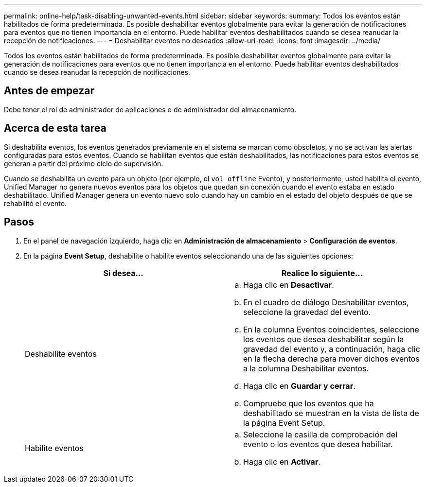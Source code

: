---
permalink: online-help/task-disabling-unwanted-events.html 
sidebar: sidebar 
keywords:  
summary: Todos los eventos están habilitados de forma predeterminada. Es posible deshabilitar eventos globalmente para evitar la generación de notificaciones para eventos que no tienen importancia en el entorno. Puede habilitar eventos deshabilitados cuando se desea reanudar la recepción de notificaciones. 
---
= Deshabilitar eventos no deseados
:allow-uri-read: 
:icons: font
:imagesdir: ../media/


[role="lead"]
Todos los eventos están habilitados de forma predeterminada. Es posible deshabilitar eventos globalmente para evitar la generación de notificaciones para eventos que no tienen importancia en el entorno. Puede habilitar eventos deshabilitados cuando se desea reanudar la recepción de notificaciones.



== Antes de empezar

Debe tener el rol de administrador de aplicaciones o de administrador del almacenamiento.



== Acerca de esta tarea

Si deshabilita eventos, los eventos generados previamente en el sistema se marcan como obsoletos, y no se activan las alertas configuradas para estos eventos. Cuando se habilitan eventos que están deshabilitados, las notificaciones para estos eventos se generan a partir del próximo ciclo de supervisión.

Cuando se deshabilita un evento para un objeto (por ejemplo, el `vol offline` Evento), y posteriormente, usted habilita el evento, Unified Manager no genera nuevos eventos para los objetos que quedan sin conexión cuando el evento estaba en estado deshabilitado. Unified Manager genera un evento nuevo solo cuando hay un cambio en el estado del objeto después de que se rehabilitó el evento.



== Pasos

. En el panel de navegación izquierdo, haga clic en *Administración de almacenamiento* > *Configuración de eventos*.
. En la página *Event Setup*, deshabilite o habilite eventos seleccionando una de las siguientes opciones:
+
|===
| Si desea... | Realice lo siguiente... 


 a| 
Deshabilite eventos
 a| 
.. Haga clic en *Desactivar*.
.. En el cuadro de diálogo Deshabilitar eventos, seleccione la gravedad del evento.
.. En la columna Eventos coincidentes, seleccione los eventos que desea deshabilitar según la gravedad del evento y, a continuación, haga clic en la flecha derecha para mover dichos eventos a la columna Deshabilitar eventos.
.. Haga clic en *Guardar y cerrar*.
.. Compruebe que los eventos que ha deshabilitado se muestran en la vista de lista de la página Event Setup.




 a| 
Habilite eventos
 a| 
.. Seleccione la casilla de comprobación del evento o los eventos que desea habilitar.
.. Haga clic en *Activar*.


|===

